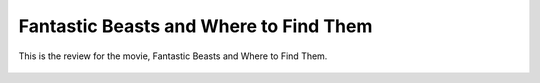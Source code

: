 Fantastic Beasts and Where to Find Them 
=======================================

This is the review for the movie, Fantastic Beasts
and Where to Find Them.

.. image:: fantastic_beasts.jpg
    :width: 50%

.. figure:: fantastic_beasts.jpg
    :width: 50%